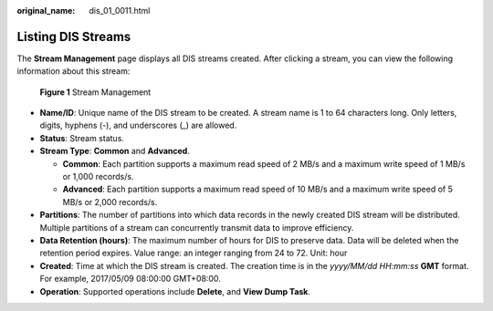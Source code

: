 :original_name: dis_01_0011.html

.. _dis_01_0011:

Listing DIS Streams
===================

The **Stream Management** page displays all DIS streams created. After clicking a stream, you can view the following information about this stream:


.. figure:: /_static/images/en-us_image_0000001222097286.jpg
   :alt: **Figure 1** Stream Management

   **Figure 1** Stream Management

-  **Name/ID**: Unique name of the DIS stream to be created. A stream name is 1 to 64 characters long. Only letters, digits, hyphens (-), and underscores (_) are allowed.
-  **Status**: Stream status.
-  **Stream Type**: **Common** and **Advanced**.

   -  **Common**: Each partition supports a maximum read speed of 2 MB/s and a maximum write speed of 1 MB/s or 1,000 records/s.
   -  **Advanced**: Each partition supports a maximum read speed of 10 MB/s and a maximum write speed of 5 MB/s or 2,000 records/s.

-  **Partitions**: The number of partitions into which data records in the newly created DIS stream will be distributed. Multiple partitions of a stream can concurrently transmit data to improve efficiency.
-  **Data Retention (hours)**: The maximum number of hours for DIS to preserve data. Data will be deleted when the retention period expires. Value range: an integer ranging from 24 to 72. Unit: hour
-  **Created**: Time at which the DIS stream is created. The creation time is in the *yyyy/MM/dd HH:mm:ss* **GMT** format. For example, 2017/05/09 08:00:00 GMT+08:00.
-  **Operation**: Supported operations include **Delete**, and **View Dump Task**.
